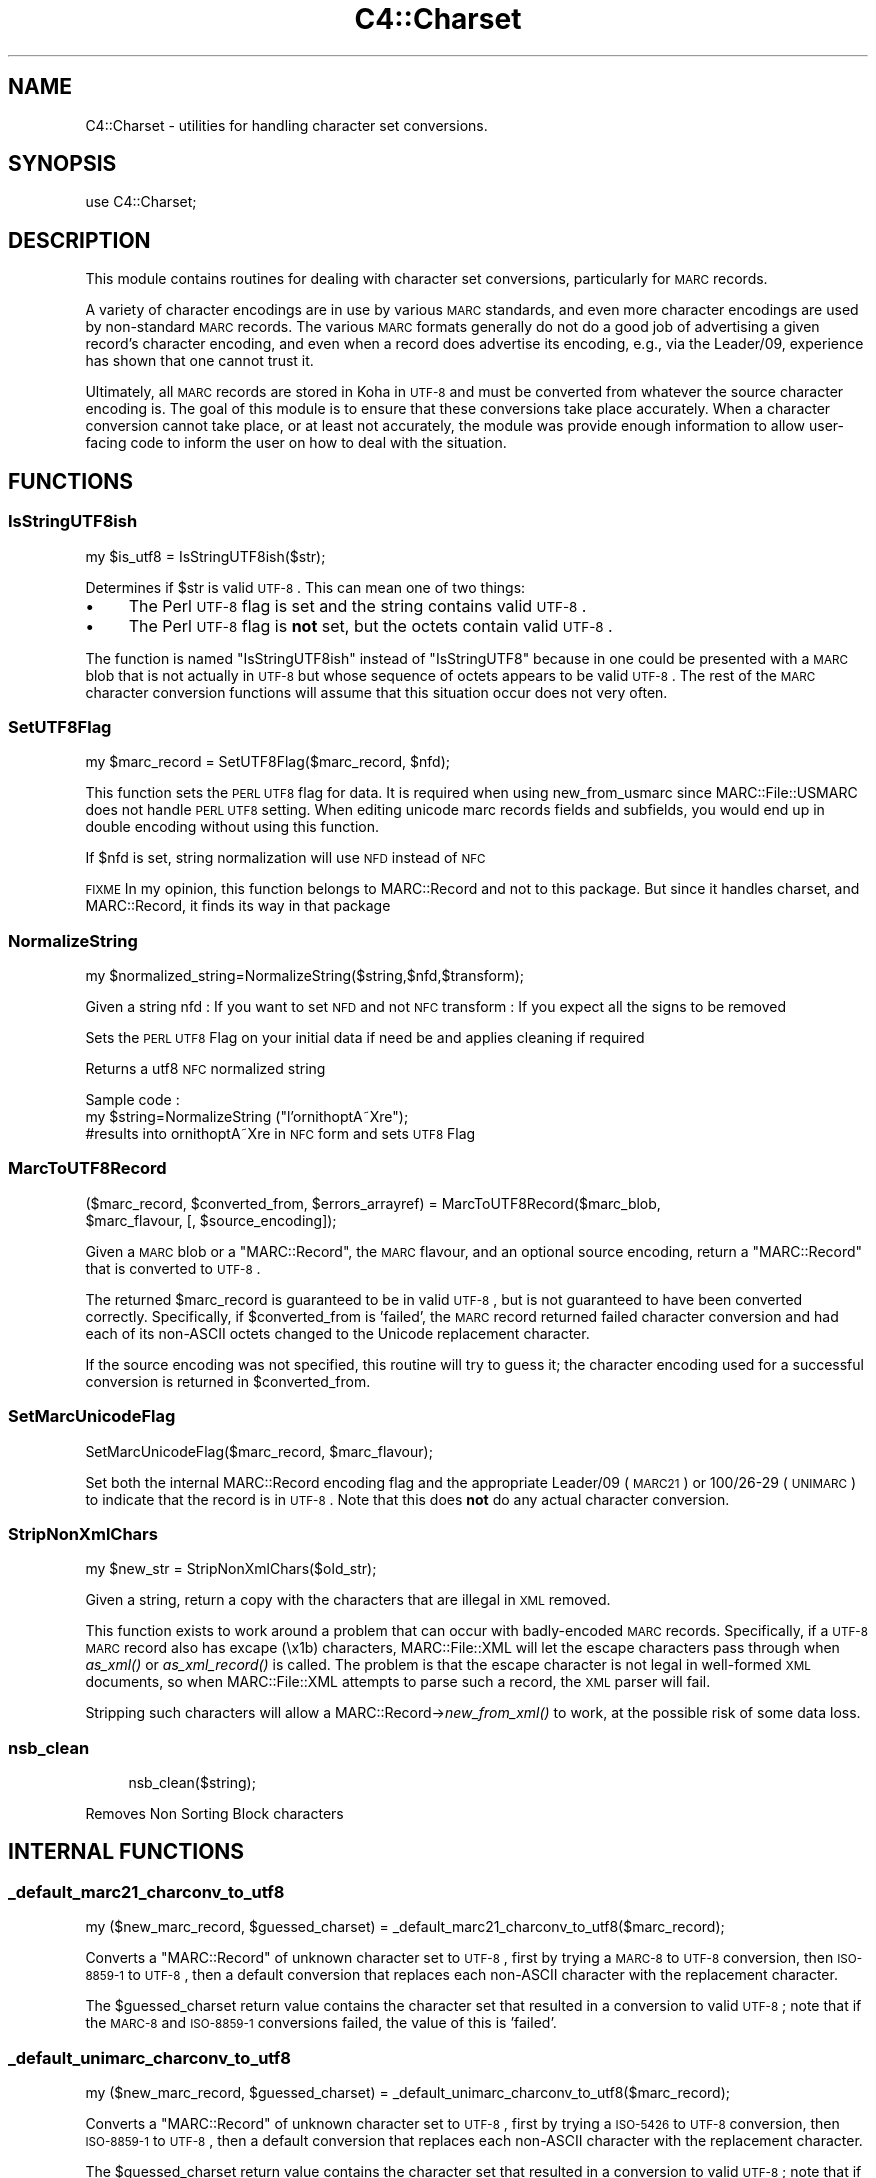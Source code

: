 .\" Automatically generated by Pod::Man 2.25 (Pod::Simple 3.16)
.\"
.\" Standard preamble:
.\" ========================================================================
.de Sp \" Vertical space (when we can't use .PP)
.if t .sp .5v
.if n .sp
..
.de Vb \" Begin verbatim text
.ft CW
.nf
.ne \\$1
..
.de Ve \" End verbatim text
.ft R
.fi
..
.\" Set up some character translations and predefined strings.  \*(-- will
.\" give an unbreakable dash, \*(PI will give pi, \*(L" will give a left
.\" double quote, and \*(R" will give a right double quote.  \*(C+ will
.\" give a nicer C++.  Capital omega is used to do unbreakable dashes and
.\" therefore won't be available.  \*(C` and \*(C' expand to `' in nroff,
.\" nothing in troff, for use with C<>.
.tr \(*W-
.ds C+ C\v'-.1v'\h'-1p'\s-2+\h'-1p'+\s0\v'.1v'\h'-1p'
.ie n \{\
.    ds -- \(*W-
.    ds PI pi
.    if (\n(.H=4u)&(1m=24u) .ds -- \(*W\h'-12u'\(*W\h'-12u'-\" diablo 10 pitch
.    if (\n(.H=4u)&(1m=20u) .ds -- \(*W\h'-12u'\(*W\h'-8u'-\"  diablo 12 pitch
.    ds L" ""
.    ds R" ""
.    ds C` ""
.    ds C' ""
'br\}
.el\{\
.    ds -- \|\(em\|
.    ds PI \(*p
.    ds L" ``
.    ds R" ''
'br\}
.\"
.\" Escape single quotes in literal strings from groff's Unicode transform.
.ie \n(.g .ds Aq \(aq
.el       .ds Aq '
.\"
.\" If the F register is turned on, we'll generate index entries on stderr for
.\" titles (.TH), headers (.SH), subsections (.SS), items (.Ip), and index
.\" entries marked with X<> in POD.  Of course, you'll have to process the
.\" output yourself in some meaningful fashion.
.ie \nF \{\
.    de IX
.    tm Index:\\$1\t\\n%\t"\\$2"
..
.    nr % 0
.    rr F
.\}
.el \{\
.    de IX
..
.\}
.\"
.\" Accent mark definitions (@(#)ms.acc 1.5 88/02/08 SMI; from UCB 4.2).
.\" Fear.  Run.  Save yourself.  No user-serviceable parts.
.    \" fudge factors for nroff and troff
.if n \{\
.    ds #H 0
.    ds #V .8m
.    ds #F .3m
.    ds #[ \f1
.    ds #] \fP
.\}
.if t \{\
.    ds #H ((1u-(\\\\n(.fu%2u))*.13m)
.    ds #V .6m
.    ds #F 0
.    ds #[ \&
.    ds #] \&
.\}
.    \" simple accents for nroff and troff
.if n \{\
.    ds ' \&
.    ds ` \&
.    ds ^ \&
.    ds , \&
.    ds ~ ~
.    ds /
.\}
.if t \{\
.    ds ' \\k:\h'-(\\n(.wu*8/10-\*(#H)'\'\h"|\\n:u"
.    ds ` \\k:\h'-(\\n(.wu*8/10-\*(#H)'\`\h'|\\n:u'
.    ds ^ \\k:\h'-(\\n(.wu*10/11-\*(#H)'^\h'|\\n:u'
.    ds , \\k:\h'-(\\n(.wu*8/10)',\h'|\\n:u'
.    ds ~ \\k:\h'-(\\n(.wu-\*(#H-.1m)'~\h'|\\n:u'
.    ds / \\k:\h'-(\\n(.wu*8/10-\*(#H)'\z\(sl\h'|\\n:u'
.\}
.    \" troff and (daisy-wheel) nroff accents
.ds : \\k:\h'-(\\n(.wu*8/10-\*(#H+.1m+\*(#F)'\v'-\*(#V'\z.\h'.2m+\*(#F'.\h'|\\n:u'\v'\*(#V'
.ds 8 \h'\*(#H'\(*b\h'-\*(#H'
.ds o \\k:\h'-(\\n(.wu+\w'\(de'u-\*(#H)/2u'\v'-.3n'\*(#[\z\(de\v'.3n'\h'|\\n:u'\*(#]
.ds d- \h'\*(#H'\(pd\h'-\w'~'u'\v'-.25m'\f2\(hy\fP\v'.25m'\h'-\*(#H'
.ds D- D\\k:\h'-\w'D'u'\v'-.11m'\z\(hy\v'.11m'\h'|\\n:u'
.ds th \*(#[\v'.3m'\s+1I\s-1\v'-.3m'\h'-(\w'I'u*2/3)'\s-1o\s+1\*(#]
.ds Th \*(#[\s+2I\s-2\h'-\w'I'u*3/5'\v'-.3m'o\v'.3m'\*(#]
.ds ae a\h'-(\w'a'u*4/10)'e
.ds Ae A\h'-(\w'A'u*4/10)'E
.    \" corrections for vroff
.if v .ds ~ \\k:\h'-(\\n(.wu*9/10-\*(#H)'\s-2\u~\d\s+2\h'|\\n:u'
.if v .ds ^ \\k:\h'-(\\n(.wu*10/11-\*(#H)'\v'-.4m'^\v'.4m'\h'|\\n:u'
.    \" for low resolution devices (crt and lpr)
.if \n(.H>23 .if \n(.V>19 \
\{\
.    ds : e
.    ds 8 ss
.    ds o a
.    ds d- d\h'-1'\(ga
.    ds D- D\h'-1'\(hy
.    ds th \o'bp'
.    ds Th \o'LP'
.    ds ae ae
.    ds Ae AE
.\}
.rm #[ #] #H #V #F C
.\" ========================================================================
.\"
.IX Title "C4::Charset 3pm"
.TH C4::Charset 3pm "2012-07-03" "perl v5.14.2" "User Contributed Perl Documentation"
.\" For nroff, turn off justification.  Always turn off hyphenation; it makes
.\" way too many mistakes in technical documents.
.if n .ad l
.nh
.SH "NAME"
C4::Charset \- utilities for handling character set conversions.
.SH "SYNOPSIS"
.IX Header "SYNOPSIS"
.Vb 1
\&  use C4::Charset;
.Ve
.SH "DESCRIPTION"
.IX Header "DESCRIPTION"
This module contains routines for dealing with character set
conversions, particularly for \s-1MARC\s0 records.
.PP
A variety of character encodings are in use by various \s-1MARC\s0
standards, and even more character encodings are used by
non-standard \s-1MARC\s0 records.  The various \s-1MARC\s0 formats generally
do not do a good job of advertising a given record's character
encoding, and even when a record does advertise its encoding,
e.g., via the Leader/09, experience has shown that one cannot
trust it.
.PP
Ultimately, all \s-1MARC\s0 records are stored in Koha in \s-1UTF\-8\s0 and
must be converted from whatever the source character encoding is.
The goal of this module is to ensure that these conversions
take place accurately.  When a character conversion cannot take
place, or at least not accurately, the module was provide
enough information to allow user-facing code to inform the user
on how to deal with the situation.
.SH "FUNCTIONS"
.IX Header "FUNCTIONS"
.SS "IsStringUTF8ish"
.IX Subsection "IsStringUTF8ish"
.Vb 1
\&  my $is_utf8 = IsStringUTF8ish($str);
.Ve
.PP
Determines if \f(CW$str\fR is valid \s-1UTF\-8\s0.  This can mean
one of two things:
.IP "\(bu" 4
The Perl \s-1UTF\-8\s0 flag is set and the string contains valid \s-1UTF\-8\s0.
.IP "\(bu" 4
The Perl \s-1UTF\-8\s0 flag is \fBnot\fR set, but the octets contain
valid \s-1UTF\-8\s0.
.PP
The function is named \f(CW\*(C`IsStringUTF8ish\*(C'\fR instead of \f(CW\*(C`IsStringUTF8\*(C'\fR 
because in one could be presented with a \s-1MARC\s0 blob that is
not actually in \s-1UTF\-8\s0 but whose sequence of octets appears to be
valid \s-1UTF\-8\s0.  The rest of the \s-1MARC\s0 character conversion functions 
will assume that this situation occur does not very often.
.SS "SetUTF8Flag"
.IX Subsection "SetUTF8Flag"
.Vb 1
\&  my $marc_record = SetUTF8Flag($marc_record, $nfd);
.Ve
.PP
This function sets the \s-1PERL\s0 \s-1UTF8\s0 flag for data.
It is required when using new_from_usmarc 
since MARC::File::USMARC does not handle \s-1PERL\s0 \s-1UTF8\s0 setting.
When editing unicode marc records fields and subfields, you
would end up in double encoding without using this function.
.PP
If \f(CW$nfd\fR is set, string normalization will use \s-1NFD\s0 instead of \s-1NFC\s0
.PP
\&\s-1FIXME\s0
In my opinion, this function belongs to MARC::Record and not
to this package.
But since it handles charset, and MARC::Record, it finds its way in that package
.SS "NormalizeString"
.IX Subsection "NormalizeString"
.Vb 1
\&    my $normalized_string=NormalizeString($string,$nfd,$transform);
.Ve
.PP
Given a string
nfd : If you want to set \s-1NFD\s0 and not \s-1NFC\s0
transform : If you expect all the signs to be removed
.PP
Sets the \s-1PERL\s0 \s-1UTF8\s0 Flag on your initial data if need be
and applies cleaning if required
.PP
Returns a utf8 \s-1NFC\s0 normalized string
.PP
Sample code :
   my \f(CW$string\fR=NormalizeString (\*(L"l'ornithoptA\*~Xre\*(R");
   #results into ornithoptA\*~Xre in \s-1NFC\s0 form and sets \s-1UTF8\s0 Flag
.SS "MarcToUTF8Record"
.IX Subsection "MarcToUTF8Record"
.Vb 2
\&  ($marc_record, $converted_from, $errors_arrayref) = MarcToUTF8Record($marc_blob, 
\&                                        $marc_flavour, [, $source_encoding]);
.Ve
.PP
Given a \s-1MARC\s0 blob or a \f(CW\*(C`MARC::Record\*(C'\fR, the \s-1MARC\s0 flavour, and an 
optional source encoding, return a \f(CW\*(C`MARC::Record\*(C'\fR that is 
converted to \s-1UTF\-8\s0.
.PP
The returned \f(CW$marc_record\fR is guaranteed to be in valid \s-1UTF\-8\s0, but
is not guaranteed to have been converted correctly.  Specifically,
if \f(CW$converted_from\fR is 'failed', the \s-1MARC\s0 record returned failed
character conversion and had each of its non-ASCII octets changed
to the Unicode replacement character.
.PP
If the source encoding was not specified, this routine will 
try to guess it; the character encoding used for a successful
conversion is returned in \f(CW$converted_from\fR.
.SS "SetMarcUnicodeFlag"
.IX Subsection "SetMarcUnicodeFlag"
.Vb 1
\&  SetMarcUnicodeFlag($marc_record, $marc_flavour);
.Ve
.PP
Set both the internal MARC::Record encoding flag
and the appropriate Leader/09 (\s-1MARC21\s0) or 
100/26\-29 (\s-1UNIMARC\s0) to indicate that the record
is in \s-1UTF\-8\s0.  Note that this does \fBnot\fR do
any actual character conversion.
.SS "StripNonXmlChars"
.IX Subsection "StripNonXmlChars"
.Vb 1
\&  my $new_str = StripNonXmlChars($old_str);
.Ve
.PP
Given a string, return a copy with the
characters that are illegal in \s-1XML\s0 
removed.
.PP
This function exists to work around a problem
that can occur with badly-encoded \s-1MARC\s0 records.
Specifically, if a \s-1UTF\-8\s0 \s-1MARC\s0 record also
has excape (\ex1b) characters, MARC::File::XML
will let the escape characters pass through
when \fIas_xml()\fR or \fIas_xml_record()\fR is called.  The
problem is that the escape character is not
legal in well-formed \s-1XML\s0 documents, so when
MARC::File::XML attempts to parse such a record,
the \s-1XML\s0 parser will fail.
.PP
Stripping such characters will allow a 
MARC::Record\->\fInew_from_xml()\fR
to work, at the possible risk of some data loss.
.SS "nsb_clean"
.IX Subsection "nsb_clean"
.RS 4
nsb_clean($string);
.RE
.PP
Removes Non Sorting Block characters
.SH "INTERNAL FUNCTIONS"
.IX Header "INTERNAL FUNCTIONS"
.SS "_default_marc21_charconv_to_utf8"
.IX Subsection "_default_marc21_charconv_to_utf8"
.Vb 1
\&  my ($new_marc_record, $guessed_charset) = _default_marc21_charconv_to_utf8($marc_record);
.Ve
.PP
Converts a \f(CW\*(C`MARC::Record\*(C'\fR of unknown character set to \s-1UTF\-8\s0,
first by trying a \s-1MARC\-8\s0 to \s-1UTF\-8\s0 conversion, then \s-1ISO\-8859\-1\s0
to \s-1UTF\-8\s0, then a default conversion that replaces each non-ASCII
character with the replacement character.
.PP
The \f(CW$guessed_charset\fR return value contains the character set
that resulted in a conversion to valid \s-1UTF\-8\s0; note that
if the \s-1MARC\-8\s0 and \s-1ISO\-8859\-1\s0 conversions failed, the value of
this is 'failed'.
.SS "_default_unimarc_charconv_to_utf8"
.IX Subsection "_default_unimarc_charconv_to_utf8"
.Vb 1
\&  my ($new_marc_record, $guessed_charset) = _default_unimarc_charconv_to_utf8($marc_record);
.Ve
.PP
Converts a \f(CW\*(C`MARC::Record\*(C'\fR of unknown character set to \s-1UTF\-8\s0,
first by trying a \s-1ISO\-5426\s0 to \s-1UTF\-8\s0 conversion, then \s-1ISO\-8859\-1\s0
to \s-1UTF\-8\s0, then a default conversion that replaces each non-ASCII
character with the replacement character.
.PP
The \f(CW$guessed_charset\fR return value contains the character set
that resulted in a conversion to valid \s-1UTF\-8\s0; note that
if the \s-1MARC\-8\s0 and \s-1ISO\-8859\-1\s0 conversions failed, the value of
this is 'failed'.
.SS "_marc_marc8_to_utf8"
.IX Subsection "_marc_marc8_to_utf8"
.Vb 1
\&  my @errors = _marc_marc8_to_utf8($marc_record, $marc_flavour, $source_encoding);
.Ve
.PP
Convert a \f(CW\*(C`MARC::Record\*(C'\fR to \s-1UTF\-8\s0 in-place from \s-1MARC\-8\s0.
If the conversion fails for some reason, an
appropriate messages will be placed in the returned
\&\f(CW@errors\fR array.
.SS "_marc_iso5426_to_utf8"
.IX Subsection "_marc_iso5426_to_utf8"
.Vb 1
\&  my @errors = _marc_iso5426_to_utf8($marc_record, $marc_flavour, $source_encoding);
.Ve
.PP
Convert a \f(CW\*(C`MARC::Record\*(C'\fR to \s-1UTF\-8\s0 in-place from \s-1ISO\-5426\s0.
If the conversion fails for some reason, an
appropriate messages will be placed in the returned
\&\f(CW@errors\fR array.
.PP
\&\s-1FIXME\s0 \- is \s-1ISO\-5426\s0 equivalent enough to \s-1MARC\-8\s0
that \f(CW\*(C`MARC::Charset\*(C'\fR can be used instead?
.SS "_marc_to_utf8_via_text_iconv"
.IX Subsection "_marc_to_utf8_via_text_iconv"
.Vb 1
\&  my @errors = _marc_to_utf8_via_text_iconv($marc_record, $marc_flavour, $source_encoding);
.Ve
.PP
Convert a \f(CW\*(C`MARC::Record\*(C'\fR to \s-1UTF\-8\s0 in-place using the
\&\f(CW\*(C`Text::Iconv\*(C'\fR \s-1CPAN\s0 module.  Any source encoding accepted
by the user's iconv installation should work.  If
the source encoding is not recognized on the user's 
server or the conversion fails for some reason,
appropriate messages will be placed in the returned
\&\f(CW@errors\fR array.
.SS "_marc_to_utf8_replacement_char"
.IX Subsection "_marc_to_utf8_replacement_char"
.Vb 1
\&  _marc_to_utf8_replacement_char($marc_record, $marc_flavour);
.Ve
.PP
Convert a \f(CW\*(C`MARC::Record\*(C'\fR to \s-1UTF\-8\s0 in-place, adopting the 
unsatisfactory method of replacing all non-ASCII (e.g.,
where the eight bit is set) octet with the Unicode
replacement character.  This is meant as a last-ditch
method, and would be best used as part of a \s-1UI\s0 that
lets a cataloguer pick various character conversions
until he or she finds the right one.
.SS "char_decode5426"
.IX Subsection "char_decode5426"
.Vb 1
\&  my $utf8string = char_decode5426($iso_5426_string);
.Ve
.PP
Converts a string from \s-1ISO\-5426\s0 to \s-1UTF\-8\s0.
.SH "AUTHOR"
.IX Header "AUTHOR"
Koha Development Team <http://koha\-community.org/>
.PP
Galen Charlton <galen.charlton@liblime.com>
